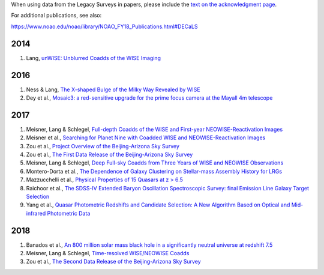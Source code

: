 .. title: Publications that use Legacy Survey data or tools
.. slug: pubs
.. tags: mathjax
.. description: 

.. |geq|    unicode:: U+2265 .. GREATER-THAN-OR-EQUAL-TO SIGN

When using data from the Legacy Surveys in papers, please include the `text on the acknowledgment page`_.

For additional publications, see also:

https://www.noao.edu/noao/library/NOAO_FY18_Publications.html#DECaLS

2014
====
#. Lang, `unWISE: Unblurred Coadds of the WISE Imaging`_

2016
====
#. Ness & Lang, `The X-shaped Bulge of the Milky Way Revealed by WISE`_
#. Dey et al., `Mosaic3: a red-sensitive upgrade for the prime focus camera at the Mayall 4m telescope`_

2017
====
#. Meisner, Lang & Schlegel, `Full-depth Coadds of the WISE and First-year NEOWISE-Reactivation Images`_
#. Meisner et al., `Searching for Planet Nine with Coadded WISE and NEOWISE-Reactivation Images`_
#. Zou et al., `Project Overview of the Beijing-Arizona Sky Survey`_
#. Zou et al., `The First Data Release of the Beijing-Arizona Sky Survey`_
#. Meisner, Lang & Schlegel, `Deep Full-sky Coadds from Three Years of WISE and NEOWISE Observations`_
#. Montero-Dorta et al., `The Dependence of Galaxy Clustering on Stellar-mass Assembly History for LRGs`_
#. Mazzucchelli et al., `Physical Properties of 15 Quasars at z > 6.5`_
#. Raichoor et al., `The SDSS-IV Extended Baryon Oscillation Spectroscopic Survey: final Emission Line Galaxy Target Selection`_
#. Yang et al., `Quasar Photometric Redshifts and Candidate Selection: A New Algorithm Based on Optical and Mid-infrared Photometric Data`_

2018
====
#. Banados et al., `An 800 million solar mass black hole in a significantly neutral universe at redshift 7.5`_
#. Meisner, Lang & Schlegel, `Time-resolved WISE/NEOWISE Coadds`_
#. Zou et al., `The Second Data Release of the Beijing-Arizona Sky Survey`_


.. _`text on the acknowledgment page`: ../acknowledgment


.. _`unWISE: Unblurred Coadds of the WISE Imaging`: http://adsabs.harvard.edu/abs/2014AJ....147..108L

.. _`The X-shaped Bulge of the Milky Way Revealed by WISE`: http://adsabs.harvard.edu/abs/2016AJ....152...14N
.. _`Mosaic3: a red-sensitive upgrade for the prime focus camera at the Mayall 4m telescope`: http://adsabs.harvard.edu/abs/2016SPIE.9908E..2CD

.. _`Full-depth Coadds of the WISE and First-year NEOWISE-Reactivation Images`: http://adsabs.harvard.edu/abs/2017AJ....153...38M
.. _`Searching for Planet Nine with Coadded WISE and NEOWISE-Reactivation Images`: http://adsabs.harvard.edu/abs/2017AJ....153...65M
.. _`Project Overview of the Beijing-Arizona Sky Survey`: http://adsabs.harvard.edu/abs/2017PASP..129f4101Z
.. _`The First Data Release of the Beijing-Arizona Sky Survey`: http://adsabs.harvard.edu/abs/2017AJ....153..276Z
.. _`The SDSS-IV Extended Baryon Oscillation Spectroscopic Survey: final Emission Line Galaxy Target Selection`: http://adsabs.harvard.edu/abs/2017MNRAS.471.3955R
.. _`Deep Full-sky Coadds from Three Years of WISE and NEOWISE Observations`: http://adsabs.harvard.edu/abs/2017AJ....154..161M
.. _`The Dependence of Galaxy Clustering on Stellar-mass Assembly History for LRGs`: http://adsabs.harvard.edu/abs/2017ApJ...848L...2M
.. _`Physical Properties of 15 Quasars at z > 6.5`: http://adsabs.harvard.edu/abs/2017ApJ...849...91M
.. _`Quasar Photometric Redshifts and Candidate Selection: A New Algorithm Based on Optical and Mid-infrared Photometric Data`: http://adsabs.harvard.edu/abs/2017AJ....154..269Y

.. _`An 800 million solar mass black hole in a significantly neutral universe at redshift 7.5`: http://adsabs.harvard.edu/abs/2018Natur.553..473B
.. _`Time-resolved WISE/NEOWISE Coadds`: http://adsabs.harvard.edu/cgi-bin/bib_query?arXiv:1710.02526
.. _`The Second Data Release of the Beijing-Arizona Sky Survey`: http://adsabs.harvard.edu/abs/2017arXiv171209165Z